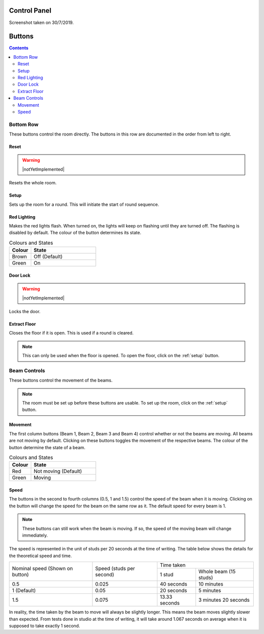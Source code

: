 Control Panel
=============

.. image:: images/allbuttons.PNG

Screenshot taken on 30/7/2019.

Buttons
=======

.. contents:: Contents
    :depth: 2
    :local:

Bottom Row
----------

.. image:: images/bottom.PNG
    :width: 75%

These buttons control the room directly.
The buttons in this row are documented in the order from left to right.

Reset
^^^^^

.. warning:: |notYetImplemented|

Resets the whole room.

.. _setup:

Setup
^^^^^

Sets up the room for a round.
This will initiate the start of round sequence.

.. todo::

    Further elaborate

Red Lighting
^^^^^^^^^^^^

Makes the red lights flash.
When turned on, the lights will keep on flashing until they are turned off.
The flashing is disabled by default.
The colour of the button determines its state.

.. csv-table:: Colours and States
    :header: "Colour", "State"
    :widths: 20, 60

    "Brown", "Off (Default)"
    "Green", "On"

Door Lock
^^^^^^^^^

.. warning:: |notYetImplemented|

Locks the door.

Extract Floor
^^^^^^^^^^^^^

Closes the floor if it is open.
This is used if a round is cleared.

.. note::

    This can only be used when the floor is opened.
    To open the floor, click on the :ref:`setup` button.

Beam Controls
-------------

.. image:: images/beams.PNG
    :width: 75%

These buttons control the movement of the beams.

.. note::

    The room must be set up before these buttons are usable.
    To set up the room, click on the :ref:`setup` button.

Movement
^^^^^^^^

The first column buttons (Beam 1, Beam 2, Beam 3 and Beam 4) control whether
or not the beams are moving.
All beams are not moving by default.
Clicking on these buttons toggles the movement of the respective beams.
The colour of the button determine the state of a beam.

.. csv-table:: Colours and States
    :header: "Colour", "State"
    :widths: 20, 60

    "Red", "Not moving (Default)"
    "Green", "Moving"

Speed
^^^^^

The buttons in the second to fourth columns (0.5, 1 and 1.5) control the speed
of the beam when it is moving.
Clicking on the button will change the speed for the beam on the same row
as it.
The default speed for every beam is 1.

.. note::

    These buttons can still work when the beam is moving.
    If so, the speed of the moving beam will change immediately.

The speed is represented in the unit of studs per 20 seconds
at the time of writing.
The table below shows the details for the theoretical speed and time.

+--------------------+--------------------+-------------------------------------------+
| Nominal speed      | Speed              | Time taken                                |
| (Shown on button)  | (studs per second) +--------------------+----------------------+
|                    |                    | 1 stud             | Whole beam           |
|                    |                    |                    | (15 studs)           |
+--------------------+--------------------+--------------------+----------------------+
| 0.5                | 0.025              | 40 seconds         | 10 minutes           |
+--------------------+--------------------+--------------------+----------------------+
| 1 (Default)        | 0.05               | 20 seconds         | 5 minutes            |
+--------------------+--------------------+--------------------+----------------------+
| 1.5                | 0.075              | 13.33 seconds      | 3 minutes 20 seconds |
+--------------------+--------------------+--------------------+----------------------+

In reality, the time taken by the beam to move will always be slightly longer.
This means the beam moves slightly slower than expected.
From tests done in studio at the time of writing, it will take around
1.067 seconds on average when it is supposed to take exactly 1 second.

